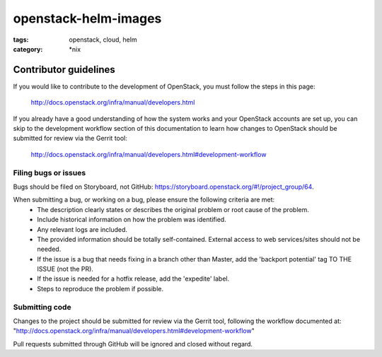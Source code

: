 openstack-helm-images
#####################
:tags: openstack, cloud, helm
:category: \*nix

Contributor guidelines
^^^^^^^^^^^^^^^^^^^^^^

If you would like to contribute to the development of OpenStack, you must
follow the steps in this page:

   http://docs.openstack.org/infra/manual/developers.html

If you already have a good understanding of how the system works and your
OpenStack accounts are set up, you can skip to the development workflow
section of this documentation to learn how changes to OpenStack should be
submitted for review via the Gerrit tool:

   http://docs.openstack.org/infra/manual/developers.html#development-workflow

Filing bugs or issues
---------------------

Bugs should be filed on Storyboard, not GitHub: `<https://storyboard.openstack.org/#!/project_group/64>`_.

When submitting a bug, or working on a bug, please ensure the following criteria are met:
    * The description clearly states or describes the original problem or root cause of the problem.
    * Include historical information on how the problem was identified.
    * Any relevant logs are included.
    * The provided information should be totally self-contained. External access to web services/sites should not be needed.
    * If the issue is a bug that needs fixing in a branch other than Master, add the 'backport potential' tag TO THE ISSUE (not the PR).
    * If the issue is needed for a hotfix release, add the 'expedite' label.
    * Steps to reproduce the problem if possible.

Submitting code
---------------

Changes to the project should be submitted for review via the Gerrit tool, following
the workflow documented at: "http://docs.openstack.org/infra/manual/developers.html#development-workflow"

Pull requests submitted through GitHub will be ignored and closed without regard.
